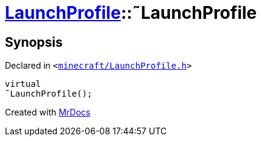 [#LaunchProfile-2destructor]
= xref:LaunchProfile.adoc[LaunchProfile]::&tilde;LaunchProfile
:relfileprefix: ../
:mrdocs:


== Synopsis

Declared in `&lt;https://github.com/PrismLauncher/PrismLauncher/blob/develop/minecraft/LaunchProfile.h#L44[minecraft&sol;LaunchProfile&period;h]&gt;`

[source,cpp,subs="verbatim,replacements,macros,-callouts"]
----
virtual
&tilde;LaunchProfile();
----



[.small]#Created with https://www.mrdocs.com[MrDocs]#

